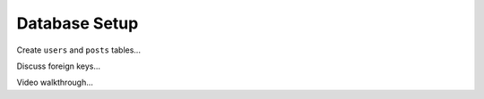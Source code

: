 Database Setup
--------------

Create ``users`` and ``posts`` tables...

Discuss foreign keys...

Video walkthrough...
